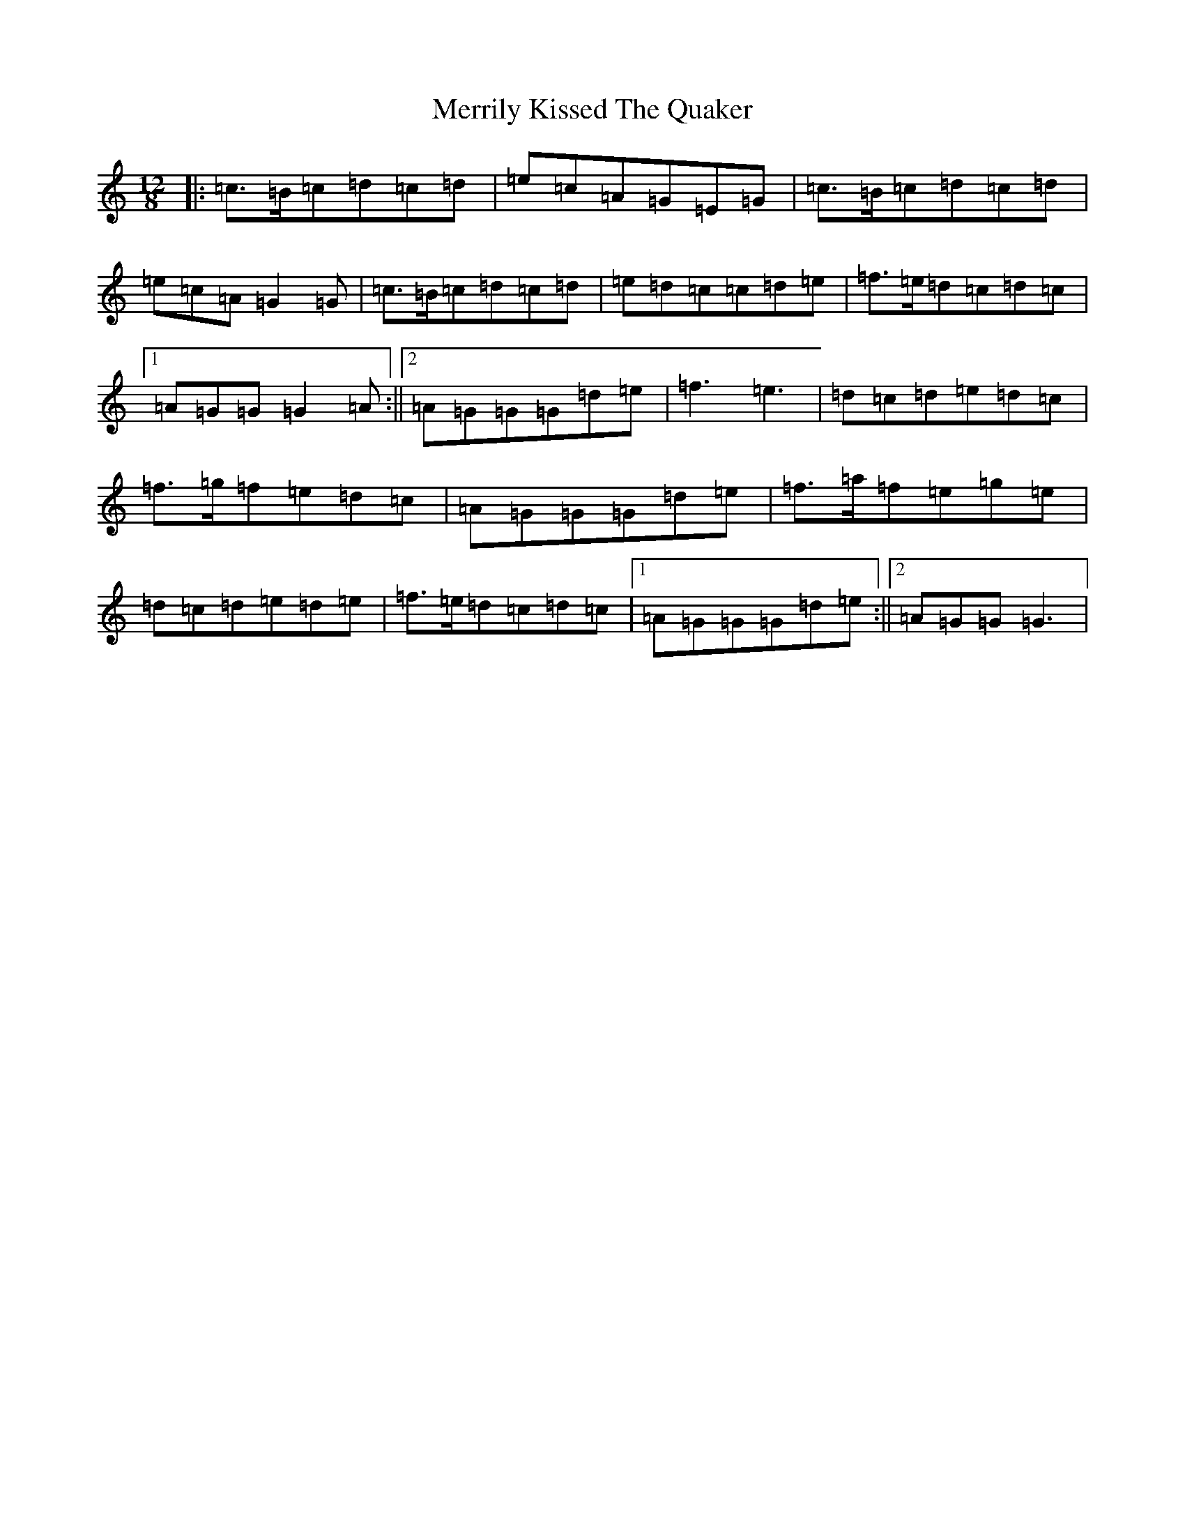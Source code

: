 X: 10454
T: Merrily Kissed The Quaker
S: https://thesession.org/tunes/70#setting24522
Z: G Major
R: slide
M: 12/8
L: 1/8
K: C Major
|:=c>=B=c=d=c=d|=e=c=A=G=E=G|=c>=B=c=d=c=d|=e=c=A=G2=G|=c>=B=c=d=c=d|=e=d=c=c=d=e|=f>=e=d=c=d=c|1=A=G=G=G2=A:||2=A=G=G=G=d=e|=f3=e3|=d=c=d=e=d=c|=f>=g=f=e=d=c|=A=G=G=G=d=e|=f>=a=f=e=g=e|=d=c=d=e=d=e|=f>=e=d=c=d=c|1=A=G=G=G=d=e:||2=A=G=G=G3|